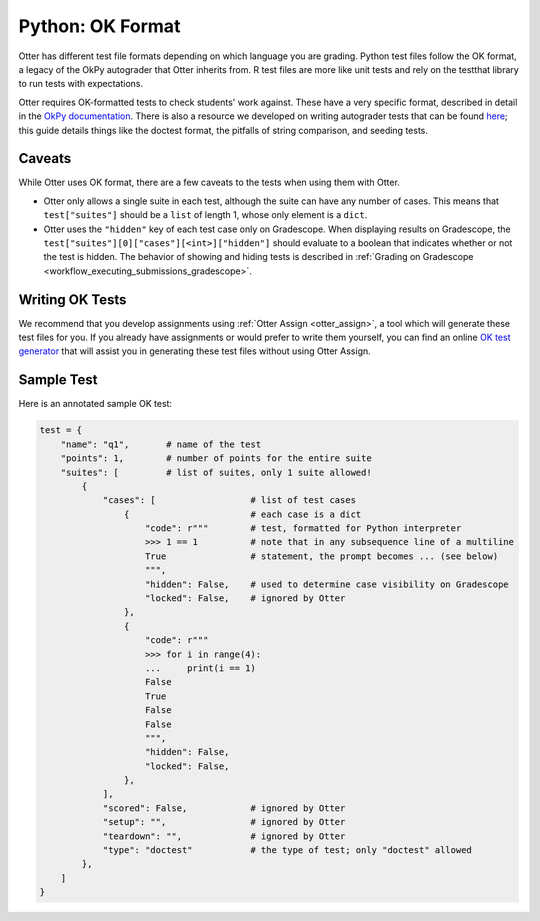 Python: OK Format
=================

Otter has different test file formats depending on which language you are grading. Python test files 
follow the OK format, a legacy of the OkPy autograder that Otter inherits from. R test files are 
more like unit tests and rely on the testthat library to run tests with expectations.

Otter requires OK-formatted tests to check students' work against. These have a very specific 
format, described in detail in the `OkPy documentation 
<https://okpy.github.io/documentation/client.html#ok-client-setup-ok-tests>`_. There is also a 
resource we developed on writing autograder tests that can be found `here 
<https://autograder-tests.rtfd.io>`_; this guide details things like the doctest format, the 
pitfalls of string comparison, and seeding tests.


Caveats
-------

While Otter uses OK format, there are a few caveats to the tests when using them with Otter.

* Otter only allows a single suite in each test, although the suite can have any number of cases. 
  This means that ``test["suites"]`` should be a ``list`` of length 1, whose only element is a 
  ``dict``.
* Otter uses the ``"hidden"`` key of each test case only on Gradescope. When displaying results on 
  Gradescope, the ``test["suites"][0]["cases"][<int>]["hidden"]`` should evaluate to a boolean that 
  indicates whether or not the test is hidden. The behavior of showing and hiding tests is described 
  in :ref:`Grading on Gradescope <workflow_executing_submissions_gradescope>`.


Writing OK Tests
----------------

We recommend that you develop assignments using :ref:`Otter Assign <otter_assign>`, a tool 
which will generate these test files for you. If you already have assignments or would prefer to 
write them yourself, you can find an online `OK test generator <https://oktests.chrispyles.io>`_ 
that will assist you in generating these test files without using Otter Assign.


Sample Test
-----------

Here is an annotated sample OK test:

.. code-block:: python

    test = {
        "name": "q1",       # name of the test
        "points": 1,        # number of points for the entire suite
        "suites": [         # list of suites, only 1 suite allowed!
            {
                "cases": [                  # list of test cases
                    {                       # each case is a dict
                        "code": r"""        # test, formatted for Python interpreter
                        >>> 1 == 1          # note that in any subsequence line of a multiline
                        True                # statement, the prompt becomes ... (see below)
                        """,
                        "hidden": False,    # used to determine case visibility on Gradescope
                        "locked": False,    # ignored by Otter
                    }, 
                    {
                        "code": r"""
                        >>> for i in range(4):
                        ...     print(i == 1)
                        False
                        True
                        False
                        False
                        """,
                        "hidden": False,
                        "locked": False,
                    }, 
                ],
                "scored": False,            # ignored by Otter
                "setup": "",                # ignored by Otter
                "teardown": "",             # ignored by Otter
                "type": "doctest"           # the type of test; only "doctest" allowed
            },
        ]
    }
